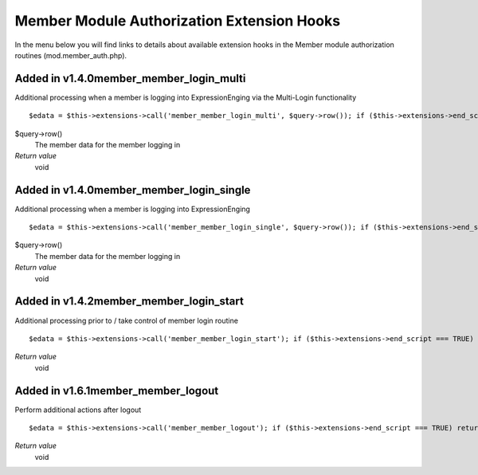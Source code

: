 Member Module Authorization Extension Hooks
===========================================

In the menu below you will find links to details about available
extension hooks in the Member module authorization routines
(mod.member\_auth.php).


Added in v1.4.0member\_member\_login\_multi
~~~~~~~~~~~~~~~~~~~~~~~~~~~~~~~~~~~~~~~~~~~

Additional processing when a member is logging into ExpressionEnging via
the Multi-Login functionality

::

	$edata = $this->extensions->call('member_member_login_multi', $query->row()); if ($this->extensions->end_script === TRUE) return;

$query->row()
    The member data for the member logging in
*Return value*
    void

Added in v1.4.0member\_member\_login\_single
~~~~~~~~~~~~~~~~~~~~~~~~~~~~~~~~~~~~~~~~~~~~

Additional processing when a member is logging into ExpressionEnging

::

	$edata = $this->extensions->call('member_member_login_single', $query->row()); if ($this->extensions->end_script === TRUE) return;

$query->row()
    The member data for the member logging in
*Return value*
    void

Added in v1.4.2member\_member\_login\_start
~~~~~~~~~~~~~~~~~~~~~~~~~~~~~~~~~~~~~~~~~~~

Additional processing prior to / take control of member login routine

::

	$edata = $this->extensions->call('member_member_login_start'); if ($this->extensions->end_script === TRUE) return;

*Return value*
    void

Added in v1.6.1member\_member\_logout
~~~~~~~~~~~~~~~~~~~~~~~~~~~~~~~~~~~~~

Perform additional actions after logout

::

	$edata = $this->extensions->call('member_member_logout'); if ($this->extensions->end_script === TRUE) return;

*Return value*
    void


